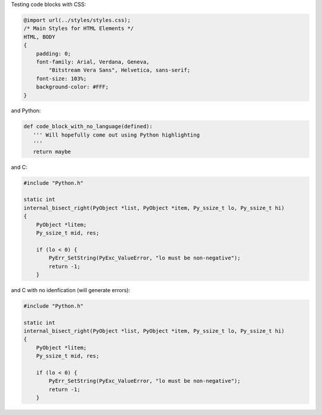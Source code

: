 Testing code blocks with CSS:

.. style::
   :literal.font_size: 16

.. code:: css

    @import url(../styles/styles.css);
    /* Main Styles for HTML Elements */
    HTML, BODY
    {
        padding: 0;
        font-family: Arial, Verdana, Geneva,
            "Bitstream Vera Sans", Helvetica, sans-serif;
        font-size: 103%;
        background-color: #FFF;
    }

and Python:

.. code::

    def code_block_with_no_language(defined):
       ''' Will hopefully come out using Python highlighting
       '''
       return maybe

and C:

.. code:: c

    #include "Python.h"

    static int
    internal_bisect_right(PyObject *list, PyObject *item, Py_ssize_t lo, Py_ssize_t hi)
    {
        PyObject *litem;
        Py_ssize_t mid, res;

        if (lo < 0) {
            PyErr_SetString(PyExc_ValueError, "lo must be non-negative");
            return -1;
        }


and C with no idenfication (will generate errors):

.. code::

    #include "Python.h"

    static int
    internal_bisect_right(PyObject *list, PyObject *item, Py_ssize_t lo, Py_ssize_t hi)
    {
        PyObject *litem;
        Py_ssize_t mid, res;

        if (lo < 0) {
            PyErr_SetString(PyExc_ValueError, "lo must be non-negative");
            return -1;
        }


